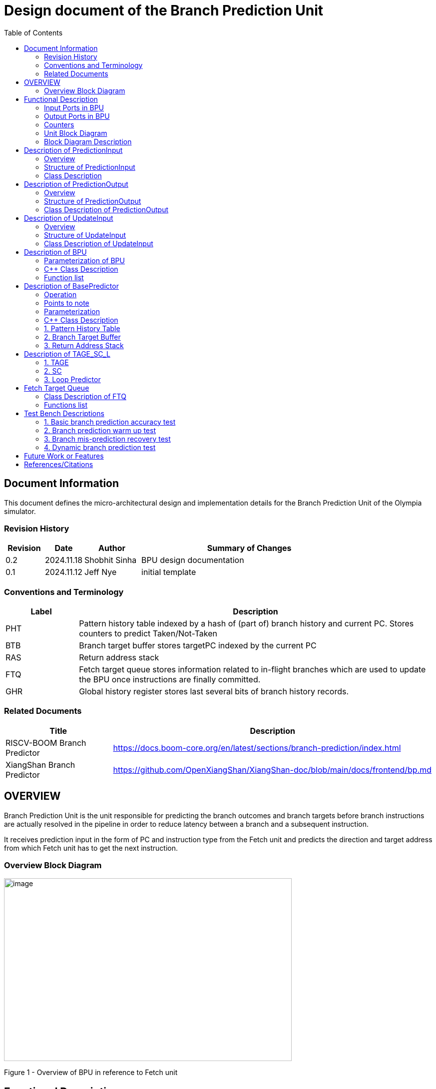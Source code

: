 :doctitle: Design document of the Branch Prediction Unit

:toc:

[[Document_Information]]
== Document Information

This document defines the micro-architectural design and
implementation details for the Branch Prediction Unit of
the Olympia simulator.

[[Revision_History]]
=== Revision History

[width="100%",cols="11%,11%,16%,62%",options="header",]
|===
|*Revision* |*Date*      |*Author*  |*Summary of Changes*
|0.2        | 2024.11.18 | Shobhit Sinha | BPU design documentation
|0.1        | 2024.11.12 | Jeff Nye | initial template
|===

[[Conventions_and_Terminology]]
=== Conventions and Terminology

[width="100%",cols="17%,83%",options="header",]
|===
|Label |Description
|PHT | Pattern history table indexed by a hash of (part of) branch history and
current PC. Stores counters to predict Taken/Not-Taken
|BTB| Branch target buffer stores targetPC indexed by the current PC
|RAS| Return address stack
|FTQ| Fetch target queue stores information related to in-flight branches
which are used to update the BPU once instructions are finally committed.
|GHR| Global history register stores last several bits of branch history records.
|===

[[Related_Documents]]
=== Related Documents

[width="100%",cols="25%,75%",options="header",]
|===
|*Title* |*Description*
| RISCV-BOOM Branch Predictor | https://docs.boom-core.org/en/latest/sections/branch-prediction/index.html
| XiangShan Branch Predictor| https://github.com/OpenXiangShan/XiangShan-doc/blob/main/docs/frontend/bp.md
|===

[[OVERVIEW]]
== OVERVIEW

Branch Prediction Unit is the unit responsible for predicting the branch
outcomes and branch targets before branch instructions are actually
resolved in the pipeline in order to reduce latency between a branch and a
subsequent instruction.

It receives prediction input in the form of PC and instruction type from the
Fetch unit and predicts the direction and target address from which Fetch unit
has to get the next instruction.


[[Overview_Block_Diagram]]
=== Overview Block Diagram

image:media/bpu_overview.png[image,width=576,height=366]

Figure 1 - Overview of BPU in reference to Fetch unit

[[Functional_Description]]
== Functional Description

Branch Prediction Unit in Olympia is a two-tiered branch predictor where the
first tier provides a simple but fast prediction. The second tier consists
of a more accurate predictor which can predict even complex branches but takes an
additional cycle.

[[Input_Ports_BPU]]
=== Input Ports in BPU

**  `in_fetch_prediction_credits` - To receive credits from Fetch unit to indicate availability
    of slots
**  `in_fetch_prediction_req` - To receive prediction requests from Fetch unit

**  `TODO-`: input port to receive de-allocated FTQ entry once that instruction packet is committed.


[[Output_Ports_BPU]]
=== Output Ports in BPU

** `out_fetch_prediction_res` - To send prediction result to Fetch unit

[[Counters]]
=== Counters

** `pred_req_num` - Total number of prediction requests made to BPU
** `num_mispred` - Total number of mis-predictions
** `mispred_perc` - Percentage of mis-predictions

[[Unit_Block_Diagram]]
=== Unit Block Diagram

image:media/bpu_uarch.png[image,width=800,height=366]

Figure 2 - Unit block diagram of BPU

[[Block_Diagram_Description]]
=== Block Diagram Description

BPU consists of a BasePredictor (which is accessed in the
first fetch cycle), a TAGE_SC_L-Predictor (which is also accessed
in the first fetch cycle), and an FTQ (a simple
queue) which stores the information of all in-flight branch instructions
and is required in order to update the BPU once instruction are finally
committed.

[[Description_of_PredictionInput]]
== Description of PredictionInput

Olympia's Branch Predictor API intends the implementation of Branch Predictor to
define custom PredictionInput

[[Overview_of_PredictionInput]]
===  Overview
PredictionInput is received by the BPU from the Fetch unit whenever a request for
the prediction is made. Based on the data provided by this input, BPU makes the
prediction.

[[Structure_of_PredictionInput]]
===  Structure of PredictionInput

**  Program counter
**  instruction type (branch, jump, or ret)

[[Class_Description]]
===  Class Description

**  `uint64_t PC`
**  `uint8_t  instType`

[[Description_of_PredictionOutput]]
== Description of PredictionOutput

Olympia's Branch Predictor API intends the implementation of Branch Predictor to
define custom PredictionOutput

[[Overview_of_PredictionOutput]]
===  Overview
PredictionOutput is the format in which predictions made by the BPU is sent out
to the Fetch unit.

[[Structure_of_PredictionOutput]]
===  Structure of PredictionOutput

** Prediction of direction taken by branch

** Prediction of target PC


[[Class_Description_of_PredictionOutput]]
===  Class Description of PredictionOutput

** `bool predBranchTaken`
** `uint64_t predPC`

[[Description_of_UpdateInput]]
== Description of UpdateInput

Olympia's Branch Predictor API intends the implementation of Branch Predictor to
define custom UpdateInput

[[Overview_of_UpdateInput]]
===  Overview

Once the instructions are committed, UpdateInput is sent to the BPU in order to
update BPU's internal state in case of mis-prediction.

[[Structure_of_UpdateInput]]
===  Structure of UpdateInput

** PC of branch instruction

** Branch actually taken or not-taken

** Corrected target address


[[Class_Description_of_UpdateInput]]
===  Class Description of UpdateInput

** `uint64_t PC`

** `bool actualBranchTaken`

** `uint64_t correctedTargetPC`


[[Description_of_BPU]]
== Description of BPU
This section describes the overview and description for the top level class
which bolts the Branch Prediction Unit into the Olympia simulator.

[[Parameterization_of_BPU]]
=== Parameterization of BPU
1. `ghr_size` - Maximum number of branch history bits stored in Global
History Register (GHR)

===  C++ Class Description
* Inherits Olympia's Branch Prediction API
* Inherits `BasePredictor` and `TAGE_SC_L` class.

=== Function list
***   `void recievePredictionRequest()`
        ** called whenever PredictionInput is received on input port on BPU.
        ** store requests in temporary input buffer to be utilised by
           BasePredictor and TAGE-SC-L.

***   `void recievePredictionUpdate()`
        ** receives UpdateInput from input port in BPU once instructions are committed.
        ** store deallocated FTQ entries in internal buffer in order to be
           used by BasePredictor and TAGE-SC-L to update itself.

***   `PreditionOutput sendPrediction()`
        ** sends prediction to Fetch unit.
        ** makes entry in FTQ.
        ** Later on, handle any potential prediction override between TAGE and BasePredictor.


[[Description_of_Base_Predictor]]
== Description of BasePredictor

The BasePredictor consists of a Pattern History Table (PHT) indexed by a GShare hash
of PC and some specific number of global branch history bits, a Branch Target
Buffer (BTB), and a Return Address Stack (RAS).

[[Operation]]
=== Operation

image:media/bpu_process_flowchart.png[image,width=700, height=366]

** If the instruction type is a "call", the current PC is pushed to the
RAS, and is also sent to the BTB. If it is a hit, then the target is
sent out. Otherwise, an entry is made to the BTB.

** If the instruction type is a "ret", then the PC is simply popped from
the RAS, and the PC is sent out.

** If the instruction type is a branch then the PC is sent simultaneously
to the BTB, BasePredictor and the TAGE_SC_L-Predictor.
*** If it is a hit on BTB, and the BasePredictor predicts a taken
branch, then the output is sent to Fetch unit
*** If it is a hit on BTB, but
*** If it is not a hit on BTB, but the BasePredictor predicts a taken
branch, then an entry is allocated to the BTB.
** Pattern History Table (PHT) is indexed by the XOR hash of the last several
bits of global history and the PC.

[[Points_to_note]]
=== Points to note

** BTB only tells the target a branch can take if branch is taken, whether the
branch is actually (predicted to be) taken is a different question.

** Direction of branch is predicted by PHT and TAGE-SC-L

[[Parameterization]]
=== Parameterization

1.  `ghr_bits_for_hash` - Number of history bits from GHR used for hashing with
PC, to finally index into PHT.
2.  `pht_size` - Maximum number of entries stored in Pattern History Table.
3.  `btb_size` - Maximum number of entries which can be allocated to
the BTB.
4.  `ras_size` - Maximum number of entries which can be pushed to the RAS.
5.  `ras_enable_overwrite` - Boolean flag to set whether newer entries to
RAS on maximum capacity should overwrite or not.


=== C++ Class Description

** Inherits `PHTEntry`, `BTBEntry`, and `RASEntry` class

** Initializes PHT as an array of PHTEntry

** Initializes BTB as a hashmap of PC and BTBEntry

** Initializes RAS as an empty stack of type RASEntry.

[[Pattern_History_Table]]
=== 1. Pattern History Table

An array of n bit counters to predict direction of branches. It is indexed by a
GShare hash (XOR) of PC and some specific number of last few branch history bits.

[[operation]]
==== Operation

Whenever a PC is received by the BPU, the PC and the last several bits of global history
registers are hashed to index into the PHT. The counter at this particular index provides
the prediction that whether the branch will be taken or not.

[[Parameterization_of_PHT]]
==== Parameterization

1.  `pht_size` - Maximum number of entries stored in Pattern History Table.
2.  `ghr_bits_for_hash` - Number of history bits from GHR utilized for hashing with
    PC, to finally index into PHT.
3.  `ctr_bits` - Number of bits used by counter used to make prediction.

[[Class_Description_of_PHTEntry]]
==== Class Description for PHTEntry

** `uint64_t predCtr`

[[Branch_Target_Buffer]]
=== 2. Branch Target Buffer

Tagged entry table in which a PC is used to find a matching target.

[[operation_of_BTB]]
==== Operation

Whenever a PC is received by the BPU, it is used to index into the BTB,
which contains the target address of the next instruction.

[[Class_Description_of_BTBEntry]]
==== Class Description of BTBEntry

** `uint64_t targetPC`

[[BTB_Functions_List]]
==== Functions List
1. `bool addEntry(uint64_t PC, uint64_t targetPC)` - allocates a BTB entry into the
BTB table

2. `bool removeEntry(uint64_t PC)` - deallocates a BTB entry corresponding to a
particular PC.

3. `uint64_t getPredictedPC(uint64_t PC)` - returns the target PC corresponding to the
PC

[[Return_Address_Stack]]
=== 3. Return Address Stack

RAS is a small separate predictor used to predict returns.

[[Operation_of_RAS]]
==== Operation

** Push the PC on the stack whenever a "call" is made
** Return the PC whenever "ret" is called and pop the entry from RAS


[[Parameterization_of_RAS]]
==== Parameterization
1. `ras_stack_size` - Maximum number of entries which can be pushed to the RAS.

2. `ras_enable_overwrite` - Boolean flag to set whether newer entries to RAS on
   maximum capacity should overwrite or not.


==== C++ Class Description of RASEntry

* `uint64_t PC`

[[RAS_Functions_List]]
==== Functions List

1. `pushEntry()` - Whenever a JAL (call) instruction is executed, the PC is
pushed to the RAS stack. If the RAS is already full, then depending on the value
of `ras_enable_overwrite` parameter, overwrite the older entry.

2. `popEntry()` - Whenever a JALR (ret) instruction is being executed, the topmost
element of the RAS is popped and returned to the Fetch unit.


[[Description_of_TAGE-SC-L]]
== Description of TAGE_SC_L

The second level predictor implements a TAGE-SC-L predictor in order to predict
complex branches with better accuracy than is possible with a simple combination of
PHT and RAS.

=== 1. TAGE

TAGE consists of a Bimodal table (a simple PC indexed n-bit counter table), backed by
a number of tagged predictor components which uses geometrically increasing history lengths.

Each entry in a tagged component consists of 3 fields -

    **  pred - represents the direction branch will take
    **  u    - represents if the prediction made by same component turned out to be correct
        last time or not.
    **  tag

image:media/TAGE.png[image,width=700,height=300]

==== Operations

When prediction is requested, the Bi-Modal table (T0) and tagged components (Ti; 1 < i < M) are
accessed simultaneously. The Bi-modal table (base predictor) provides the default prediction.
Whereas the tagged components provide a prediction only on a tag match. The overall prediction is
provided by the hitting tagged predictor component that uses the longest history length. In case of
no matching tagged predictor component, the prediction given by default predictor is used. [1]

[[Parameterization_of_TAGE]]
==== Parameterization of TAGE
1.  uint16_t Index
2.  uint64_t Path
3.  uint64_t History
4.  tage_max_idx_bits -
5.  tage_num_components -
6. tage_global_hist_buff_len -
7. tage_folded_hist_buff_len -
8. tage_path_hist_buff_len -
9. tage_min_hist_len
10. tage_hist_alpha -
11. tage_reset_useful_interval

[[Parameterization_of_TAGE_BIM]]
==== Parameterization of TAGE-BIM
1. `tage_bim_table_size` - Size of the bimodal table of TAGE
2. `tage_base_ctr_bits` - Number of bits used to make prediction by bimodal table of TAGE.

[[Parameterization_of_Tagged_Component]]
==== Parameterization of Tagged Component
1. uint16_t Tag
2. tage_ctr_bits -
3. tage_useful_bits -


[[Class_Description_of_TAGE]]
==== C++ Class Description of TAGE

** Inherits two separate classes to represent bimodal table and tagged component table each.

** Initializes an array of tagged components indexed by the hash of PC and history lengths

==== 1.a. Bimodal Table
A table indexed by PC containing 2 bit counters to predict direct of branch

C+++ Class Description of BimodalTableEntry

`uint8_t predCountr;`

==== 1.b. Tagged Component
A table indexed by the hash of PC and geometrically increasing history length

===== 1.b.1 Tagged Component Entry
`pred` - represents the direction branch will take

`u` - represents if the prediction made by same component turnmed out to be correct or not last time.

`tag`

C++ Class Description



=== 2. SC

Input - Prediction + (Address, History) pair

To decide - whether to invert the prediction or not?

Since in most cases the prediction provided by the TAGE predictor is correct,
the Statistical Corrector predictor agrees most of the time with the
TAGE predictor, therefore a relatively small Statistical Corrector
predictor performs close to an unlimited size Statistical Corrector
predictor [2].

[[Parameterization_of_Statistical_Corrector]]
==== Parameterization

1. `num_of_logical_table` - Describes the number of logical tables indexed with same number
of shortest history lengths

[[Class_Description_of_SC]]
==== Class Description of Statistical Corrector


[[Description_of_Loop_Predictor]]
=== 3. Loop Predictor

A loop predictor can simply identify regular loops with constant number of
iterations. The loop predictor will provide the global prediction when it
identifies the branch as a loop with a constant iteration number and when this
identification has reached a high confidence, i.e. when the loop has been
executed several times with the same number of iterations.

It uses a Loop Predictor table which is essentially a k-way set associative table
whose entries is used to predict loops.

[[Parameterization_of_loop_predictor_table]]
==== Parameterization of Loop Predictor Table

1. `loop_pred_table_size` - Defines the maximum number of possible entries in the
loop predictor table

2. `loop_pred_table_way` - Defines the Way size of the loop predictor table

[[Class_Description_of_loop_predictor_entry]]
==== Class Description of LoopPredictorEntry
1. `uint16_t past_iter` - Stores the 14-bit count for the number of iterations seen in past

2. `uint16_t current_iter` - stores the 14-bit count for the number of iterations seen currently

3. `uint16_t tag` - Stores the 14-bit tag for the entry

4. `uint8_t confidence` - 2-bit counter signifying confidence in prediction

5. `uint8_t age` - 8-bit counter signifying age of entry

6. `bool direction` - Stores the direction bit

[[Functions_list_of_loop_predictor]]
==== Functions List of LoopPredictor

1. `addEntry()`

2. `removeEntry()`

[[Fetch_Target_Queue]]
==  Fetch Target Queue

Fetch Target Queue stores information related to in-flight branches which are used to update
the BPU, once instructions are finally committed.

Similar to ROB, but it is decoupled from it.

Implemented using a simple Queue.

[[Class_Description_of_FTQ]]
===  Class Description of FTQ

[[Functions_list_of_FTQ]]
=== Functions list
** `addEntry()` -
** `removeEntry()` -



[[Test_Bench_Description]]
== Test Bench Descriptions

[[Description_of_Test_1]]
=== 1. Basic branch prediction accuracy test

Verifies that the BPU correctly predicts simple highly biased branches

[[Description_of_Test_2]]
=== 2. Branch prediction warm up test

On start-up, BPU takes several iterations to start predicting correctly. This test verifies
that on reset BPU is initialized properly.

[[Description_of_Test_3]]
===  3. Branch mis-prediction recovery test

On mis-prediction, test that BPU is updated and pipeline are flushed properly.

[[Description_of_Test_4]]
===  4. Dynamic branch prediction test

Tests that BPU properly predicts a mix of simple and complex branches.


[[Future_Work_or_Features]]
== Future Work or Features

Devise the mechanism to override the prediction in case of mismatch between the prediction
made by BasePredictor and TAGE_SC_L-Predictor

[[References_Citations]]
== References/Citations

[1] André Seznec, The L-TAGE Branch Predictor, 2007

[2] André Seznec, A New Case for the TAGE Branch Predictor